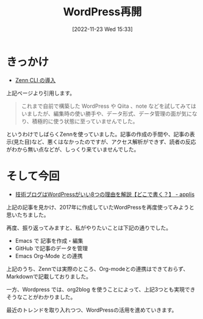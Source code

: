 #+BLOG: wurly-blog
#+POSTID: 46
#+ORG2BLOG:
#+DATE: [2022-11-23 Wed 15:33]
#+OPTIONS: toc:nil num:nil todo:nil pri:nil tags:nil ^:nil
#+CATEGORY: Org2Blog, WordPress
#+TAGS: Emacs, Lisp
#+DESCRIPTION:
#+TITLE: WordPress再開

* きっかけ

 - [[https://zenn.dev/wurly/articles/027963649c268e][Zenn CLI の導入]]

上記ページより引用します。

#+begin_quote
これまで自前で構築した WordPress や Qiita 、note などを試してみてはいましたが、編集時の使い勝手や、データ形式、データ管理の面が気になり、積極的に使う状態に至っていませんでした。
#+end_quote

というわけでしばらくZennを使っていました。記事の作成の手間や、記事の表示(見た目)など、悪くはなかったのですが、アクセス解析ができず、読者の反応がわから無い点などが、しっくり来ていませんでした。

* そして今回

 - [[https://applis.io/posts/tech-blog-with-wordpress][技術ブログはWordPressがいい8つの理由を解説【どこで書く？】 - applis]]

上記の記事を見かけ、2017年に作成していたWordPressを再度使ってみようと思いたちました。

再度、振り返ってみますと、私がやりたいことは下記の通りでした。

 - Emacs で 記事を作成・編集
 - GitHub で記事のデータを管理
 - Emacs Org-Mode との連携

上記のうち、Zennでは実際のところ、Org-modeとの連携はできておらず、Markdownで記載しておりました。

一方、Wordpress では、org2blog を使うことによって、上記3つとも実現できそうなことがわかりました。

最近のトレンドを取り入れつつ、WordPressの活用を進めていきます。
